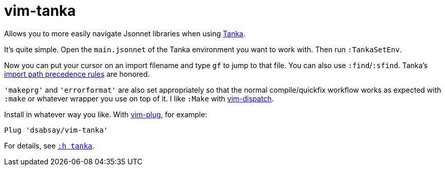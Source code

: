 = vim-tanka

Allows you to more easily navigate Jsonnet libraries when using https://tanka.dev/[Tanka].

It's quite simple.
Open the `main.jsonnet` of the Tanka environment you want to work with.
Then run `:TankaSetEnv`.

Now you can put your cursor on an import filename and type `gf` to jump to that file. You can also use `:find`/`:sfind`. Tanka's https://tanka.dev/libraries/import-paths[import path precedence rules] are honored.

`'makeprg'` and `'errorformat'` are also set appropriately so that the normal compile/quickfix workflow works as expected with `:make` or whatever wrapper you use on top of it. I like `:Make` with https://github.com/tpope/vim-dispatch[vim-dispatch].

Install in whatever way you like.
With https://github.com/junegunn/vim-plug[vim-plug], for example:

    Plug 'dsabsay/vim-tanka'

For details, see `xref:doc/tanka.txt[:h tanka]`.
